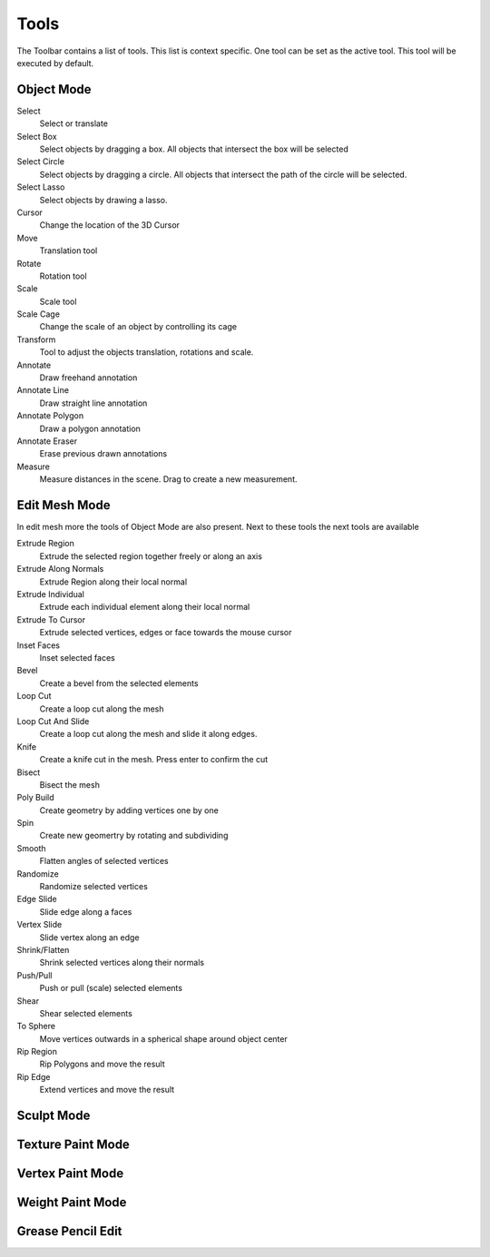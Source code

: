 *****
Tools
*****

The Toolbar contains a list of tools. This list is context specific. One tool 
can be set as the active tool. This tool will be executed by default.

Object Mode
-----------
Select
    Select or translate

Select Box
    Select objects by dragging a box. All objects that intersect the box will be
    selected

Select Circle
    Select objects by dragging a circle. All objects that intersect the path of
    the circle will be selected. 

Select Lasso
    Select objects by drawing a lasso.

Cursor
    Change the location of the 3D Cursor

Move
    Translation tool

Rotate
    Rotation tool

Scale
    Scale tool

Scale Cage
    Change the scale of an object by controlling its cage

Transform
    Tool to adjust the objects translation, rotations and scale.

Annotate
    Draw freehand annotation

Annotate Line
    Draw straight line annotation

Annotate Polygon
    Draw a polygon annotation

Annotate Eraser
    Erase previous drawn annotations

Measure
    Measure distances in the scene. Drag to create a new measurement.

Edit Mesh Mode
--------------

In edit mesh more the tools of Object Mode are also present. Next to these tools
the next tools are available

Extrude Region
    Extrude the selected region together freely or along an axis

Extrude Along Normals
    Extrude Region along their local normal

Extrude Individual
    Extrude each individual element along their local normal

Extrude To Cursor
    Extrude selected vertices, edges or face towards the mouse cursor

Inset Faces
    Inset selected faces

Bevel
    Create a bevel from the selected elements

Loop Cut
    Create a loop cut along the mesh

Loop Cut And Slide
    Create a loop cut along the mesh and slide it along edges.

Knife
    Create a knife cut in the mesh. Press enter to confirm the cut

Bisect
    Bisect the mesh

Poly Build
    Create geometry by adding vertices one by one

Spin
    Create new geomertry by rotating and subdividing

Smooth
    Flatten angles of selected vertices

Randomize
    Randomize selected vertices

Edge Slide
    Slide edge along a faces

Vertex Slide
    Slide vertex along an edge

Shrink/Flatten
    Shrink selected vertices along their normals

Push/Pull
    Push or pull (scale) selected elements

Shear
    Shear selected elements

To Sphere
    Move vertices outwards in a spherical shape around object center

Rip Region
    Rip Polygons and move the result

Rip Edge
    Extend vertices and move the result


Sculpt Mode
-----------

Texture Paint Mode
------------------

Vertex Paint Mode
-----------------

Weight Paint Mode
-----------------

Grease Pencil Edit
------------------
